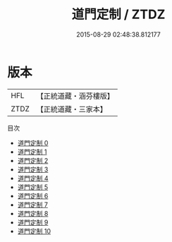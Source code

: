 #+TITLE: 道門定制 / ZTDZ

#+DATE: 2015-08-29 02:48:38.812177
* 版本
 |       HFL|【正統道藏・涵芬樓版】|
 |      ZTDZ|【正統道藏・三家本】|
目次
 - [[file:KR5g0033_000.txt][道門定制 0]]
 - [[file:KR5g0033_001.txt][道門定制 1]]
 - [[file:KR5g0033_002.txt][道門定制 2]]
 - [[file:KR5g0033_003.txt][道門定制 3]]
 - [[file:KR5g0033_004.txt][道門定制 4]]
 - [[file:KR5g0033_005.txt][道門定制 5]]
 - [[file:KR5g0033_006.txt][道門定制 6]]
 - [[file:KR5g0033_007.txt][道門定制 7]]
 - [[file:KR5g0033_008.txt][道門定制 8]]
 - [[file:KR5g0033_009.txt][道門定制 9]]
 - [[file:KR5g0033_010.txt][道門定制 10]]
